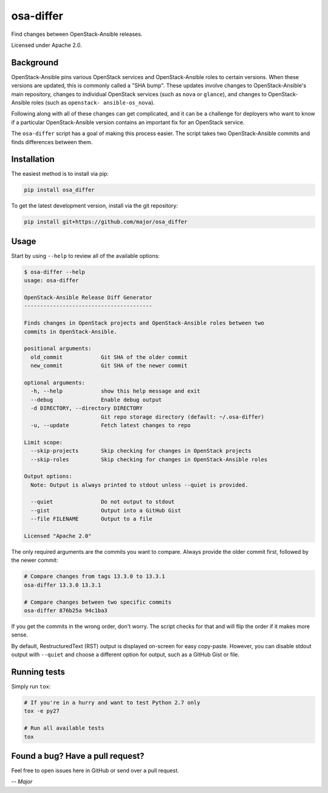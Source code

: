osa-differ
==========

Find changes between OpenStack-Ansible releases.

Licensed under Apache 2.0.

Background
----------

OpenStack-Ansible pins various OpenStack services and OpenStack-Ansible roles
to certain versions.  When these versions are updated, this is commonly called
a "SHA bump".  These updates involve changes to OpenStack-Ansible's main
repository, changes to individual OpenStack services (such as ``nova`` or
``glance``), and changes to OpenStack-Ansible roles (such as ``openstack-
ansible-os_nova``).

Following along with all of these changes can get complicated, and it can be a
challenge for deployers who want to know if a particular OpenStack-Ansible
version contains an important fix for an OpenStack service.

The ``osa-differ`` script has a goal of making this process easier.  The script
takes two OpenStack-Ansible commits and finds differences between them.

Installation
------------

The easiest method is to install via pip:

.. code-block:: console

   pip install osa_differ

To get the latest development version, install via the git repository:

.. code-block:: console

   pip install git+https://github.com/major/osa_differ

Usage
-----

Start by using ``--help`` to review all of the available options:

.. code-block:: console

   $ osa-differ --help
   usage: osa-differ

   OpenStack-Ansible Release Diff Generator
   ----------------------------------------

   Finds changes in OpenStack projects and OpenStack-Ansible roles between two
   commits in OpenStack-Ansible.

   positional arguments:
     old_commit            Git SHA of the older commit
     new_commit            Git SHA of the newer commit

   optional arguments:
     -h, --help            show this help message and exit
     --debug               Enable debug output
     -d DIRECTORY, --directory DIRECTORY
                           Git repo storage directory (default: ~/.osa-differ)
     -u, --update          Fetch latest changes to repo

   Limit scope:
     --skip-projects       Skip checking for changes in OpenStack projects
     --skip-roles          Skip checking for changes in OpenStack-Ansible roles

   Output options:
     Note: Output is always printed to stdout unless --quiet is provided.

     --quiet               Do not output to stdout
     --gist                Output into a GitHub Gist
     --file FILENAME       Output to a file

   Licensed "Apache 2.0"

The only required arguments are the commits you want to compare.  Always
provide the older commit first, followed by the newer commit:

.. code-block:: console

   # Compare changes from tags 13.3.0 to 13.3.1
   osa-differ 13.3.0 13.3.1

   # Compare changes between two specific commits
   osa-differ 876b25a 94c1ba3

If you get the commits in the wrong order, don't worry. The script checks for
that and will flip the order if it makes more sense.

By default, RestructuredText (RST) output is displayed on-screen for easy
copy-paste.  However, you can disable stdout output with ``--quiet`` and choose
a different option for output, such as a GitHub Gist or file.

Running tests
-------------

Simply run ``tox``:

.. code-block:: console

   # If you're in a hurry and want to test Python 2.7 only
   tox -e py27

   # Run all available tests
   tox

Found a bug? Have a pull request?
---------------------------------

Feel free to open issues here in GitHub or send over a pull request.

*-- Major*
